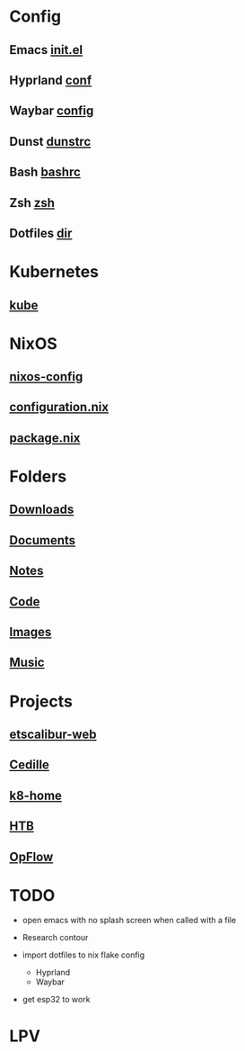 * Config
** Emacs [[file:~/.emacs.d/init.el][init.el]]
** Hyprland [[file:~/.config/hypr/hyprland.conf][conf]]
** Waybar [[file:~/.config/waybar/config][config]]
** Dunst [[file:~/.config/dunst/dunstrc][dunstrc]]
** Bash [[file:~/.bashrc][bashrc]]
** Zsh [[file:~/nixos-config/modules/home/zsh/default.nix][zsh]]
** Dotfiles [[file:~/dotfiles][dir]]

* Kubernetes
** [[file:~/.kube][kube]]

* NixOS
** [[file:~/nixos-config][nixos-config]]
** [[file:~/nixos-config/configuration.nix][configuration.nix]]
** [[file:~/nixos-config/modules/home/package/default.nix][package.nix]]

* Folders
** [[file:~/Downloads][Downloads]] 
** [[file:~/Documents][Documents]]
** [[file:~/Documents/Notes][Notes]]
** [[file:~/Code/][Code]]
** [[file:~/Images][Images]]
** [[file:~/Music][Music]]

* Projects
** [[file:~/Documents/ETS/Etscalibur/etscalibur-web][etscalibur-web]]
** [[file:~/Documents/ETS/Cedille][Cedille]]
** [[file:~/k8s-home][k8-home]]
** [[file:~/Projects/htb][HTB]]
** [[file:~/Code/OpFlow][OpFlow]]

* TODO

+ open emacs with no splash screen when called with a file
  
+ Research contour
+ import dotfiles to nix flake config
  + Hyprland
  + Waybar
+ get esp32 to work

* LPV

